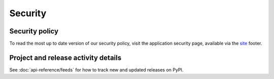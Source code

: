 .. _security:

Security
========

Security policy
---------------
To read the most up to date version of our security policy,  visit the
application security page, available via the site_ footer.

Project and release activity details
------------------------------------
See :doc:`api-reference/feeds` for how to track new and updated releases on
PyPI.

.. _site: https://pypi.org
